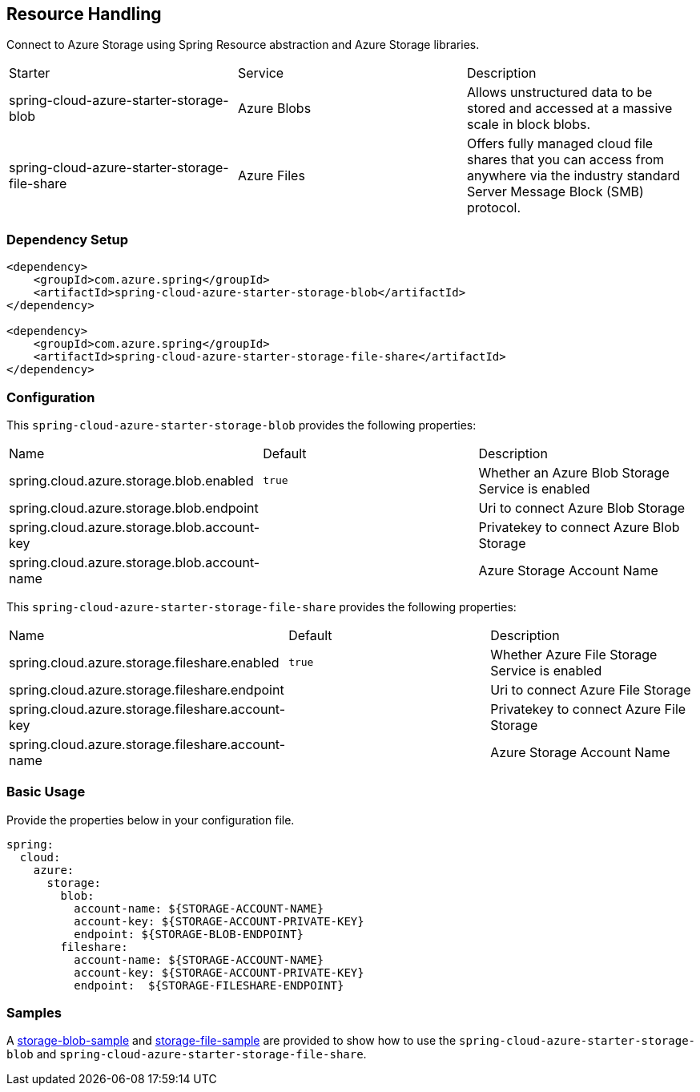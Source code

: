 == Resource Handling

Connect to Azure Storage using Spring Resource abstraction and Azure Storage libraries.

|===
|Starter | Service | Description
|spring-cloud-azure-starter-storage-blob|Azure Blobs|Allows unstructured data to be stored and accessed at a massive scale in block blobs.
|spring-cloud-azure-starter-storage-file-share|Azure Files|Offers fully managed cloud file shares that you can access from anywhere via the industry standard Server Message Block (SMB) protocol.
|===

=== Dependency Setup


[source,xml]
----
<dependency>
    <groupId>com.azure.spring</groupId>
    <artifactId>spring-cloud-azure-starter-storage-blob</artifactId>
</dependency>

<dependency>
    <groupId>com.azure.spring</groupId>
    <artifactId>spring-cloud-azure-starter-storage-file-share</artifactId>
</dependency>

----

=== Configuration

This `spring-cloud-azure-starter-storage-blob` provides the following properties:

|===
|Name | Default | Description
|spring.cloud.azure.storage.blob.enabled | `true` | Whether an Azure Blob Storage Service is enabled
|spring.cloud.azure.storage.blob.endpoint |  | Uri to connect Azure Blob Storage
|spring.cloud.azure.storage.blob.account-key |  | Privatekey to connect Azure Blob Storage
|spring.cloud.azure.storage.blob.account-name |  | Azure Storage Account Name
|===

This `spring-cloud-azure-starter-storage-file-share` provides the following properties:

|===
|Name | Default | Description
|spring.cloud.azure.storage.fileshare.enabled | `true` | Whether Azure File Storage Service is enabled
|spring.cloud.azure.storage.fileshare.endpoint |  | Uri to connect Azure File Storage
|spring.cloud.azure.storage.fileshare.account-key |  | Privatekey to connect Azure File Storage
|spring.cloud.azure.storage.fileshare.account-name |  | Azure Storage Account Name
|===


=== Basic Usage

Provide the properties below in your configuration file.

[source,yaml]
----
spring:
  cloud:
    azure:
      storage:
        blob:
          account-name: ${STORAGE-ACCOUNT-NAME}
          account-key: ${STORAGE-ACCOUNT-PRIVATE-KEY}
          endpoint: ${STORAGE-BLOB-ENDPOINT}
        fileshare:
          account-name: ${STORAGE-ACCOUNT-NAME}
          account-key: ${STORAGE-ACCOUNT-PRIVATE-KEY}
          endpoint:  ${STORAGE-FILESHARE-ENDPOINT}
----


=== Samples

A link:https://github.com/Azure-Samples/azure-spring-boot-samples/tree/spring-cloud-azure_4.0/storage/spring-cloud-azure-starter-storage-blob/storage-blob-sample[storage-blob-sample] and link:https://github.com/Azure-Samples/azure-spring-boot-samples/tree/spring-cloud-azure_4.0/storage/spring-cloud-azure-starter-storage-file-share/storage-file-sample[storage-file-sample] are provided to show how to use the `spring-cloud-azure-starter-storage-blob` and `spring-cloud-azure-starter-storage-file-share`.
